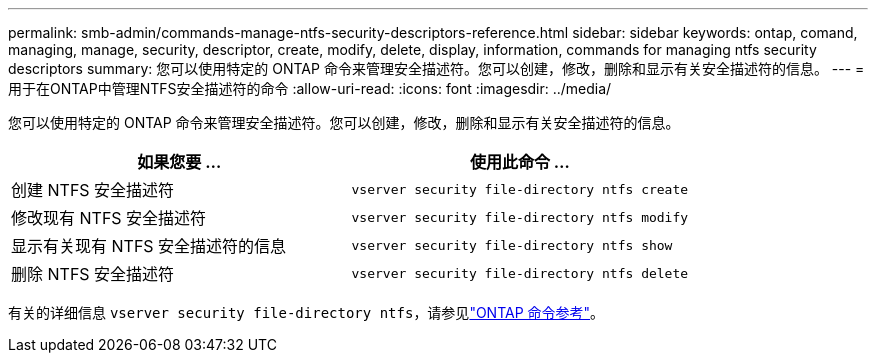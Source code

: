 ---
permalink: smb-admin/commands-manage-ntfs-security-descriptors-reference.html 
sidebar: sidebar 
keywords: ontap, comand, managing, manage, security, descriptor, create, modify, delete, display, information, commands for managing ntfs security descriptors 
summary: 您可以使用特定的 ONTAP 命令来管理安全描述符。您可以创建，修改，删除和显示有关安全描述符的信息。 
---
= 用于在ONTAP中管理NTFS安全描述符的命令
:allow-uri-read: 
:icons: font
:imagesdir: ../media/


[role="lead"]
您可以使用特定的 ONTAP 命令来管理安全描述符。您可以创建，修改，删除和显示有关安全描述符的信息。

|===
| 如果您要 ... | 使用此命令 ... 


 a| 
创建 NTFS 安全描述符
 a| 
`vserver security file-directory ntfs create`



 a| 
修改现有 NTFS 安全描述符
 a| 
`vserver security file-directory ntfs modify`



 a| 
显示有关现有 NTFS 安全描述符的信息
 a| 
`vserver security file-directory ntfs show`



 a| 
删除 NTFS 安全描述符
 a| 
`vserver security file-directory ntfs delete`

|===
有关的详细信息 `vserver security file-directory ntfs`，请参见link:https://docs.netapp.com/us-en/ontap-cli/search.html?q=vserver+security+file-directory+ntfs["ONTAP 命令参考"^]。
